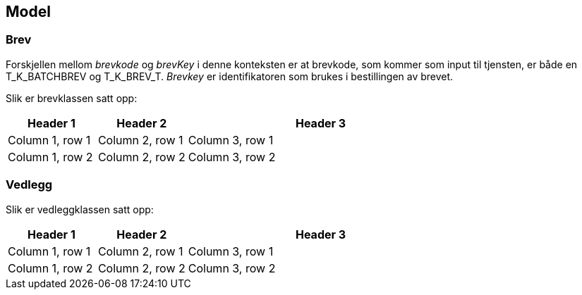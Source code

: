 == Model

=== Brev

Forskjellen mellom _brevkode_ og _brevKey_ i denne konteksten er at brevkode, som kommer som input til tjensten, er både en T_K_BATCHBREV og T_K_BREV_T.
_Brevkey_ er identifikatoren som brukes i bestillingen av brevet.

Slik er brevklassen satt opp:

[cols="1,1,3",]
|===
|Header 1 |Header 2 |Header 3

|Column 1, row 1
|Column 2, row 1
|Column 3, row 1

|Column 1, row 2
|Column 2, row 2
|Column 3, row 2
|===


=== Vedlegg

Slik er vedleggklassen satt opp:

[cols="1,1,3",]
|===
|Header 1 |Header 2 |Header 3

|Column 1, row 1
|Column 2, row 1
|Column 3, row 1

|Column 1, row 2
|Column 2, row 2
|Column 3, row 2
|===
